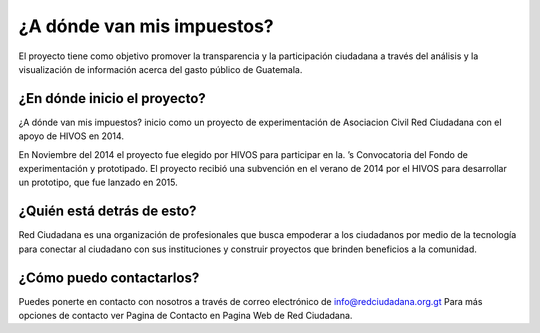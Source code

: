¿A dónde van mis impuestos?
=======================

El proyecto tiene como objetivo promover la transparencia y la participación ciudadana a través del análisis y la visualización de información acerca del gasto público de Guatemala.

¿En dónde inicio el proyecto?
---------------------------

¿A dónde van mis impuestos? inicio como un proyecto de experimentación de Asociacion Civil Red Ciudadana con el apoyo de HIVOS en 2014.

En Noviembre del 2014 el proyecto fue elegido por HIVOS para participar en la. ’s Convocatoria del Fondo de experimentación y prototipado. El proyecto recibió una subvención en el verano de 2014 por el HIVOS para desarrollar un prototipo, que fue lanzado en 2015.


¿Quién está detrás de esto?
---------------------------

Red Ciudadana es una organización de profesionales que busca empoderar a los ciudadanos por medio de la tecnología para conectar al ciudadano con sus instituciones y construir proyectos que brinden beneficios a la comunidad.


¿Cómo puedo contactarlos?
---------------------

Puedes ponerte en contacto con nosotros a través de correo electrónico de info@redciudadana.org.gt Para más opciones de contacto ver Pagina de Contacto en Pagina Web de Red Ciudadana.

